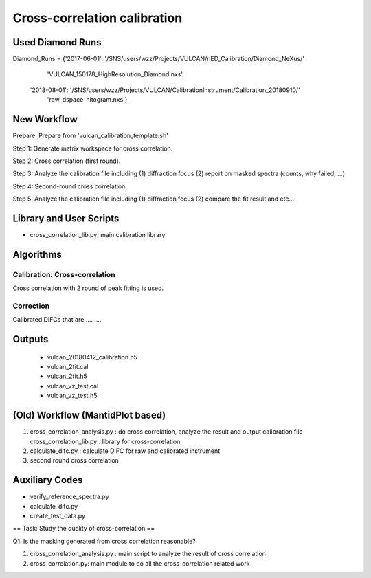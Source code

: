 Cross-correlation calibration
-----------------------------

Used Diamond Runs
=================

Diamond_Runs = {'2017-06-01': '/SNS/users/wzz/Projects/VULCAN/nED_Calibration/Diamond_NeXus/'
                              'VULCAN_150178_HighResolution_Diamond.nxs',
                '2018-08-01': '/SNS/users/wzz/Projects/VULCAN/CalibrationInstrument/Calibration_20180910/'
                              'raw_dspace_hitogram.nxs'}


New Workflow
============

Prepare: Prepare from 'vulcan_calibration_template.sh'

Step 1: Generate matrix workspace for cross correlation. 

Step 2: Cross correlation (first round).

Step 3: Analyze the calibration file including (1) diffraction focus (2) report on masked spectra (counts, why failed, ...)

Step 4: Second-round cross correlation.

Step 5: Analyze the calibration file including (1) diffraction focus (2) compare the fit result and etc...


Library and User Scripts
========================

* cross_correlation_lib.py: main calibration library


Algorithms
==========

Calibration: Cross-correlation
++++++++++++++++++++++++++++++

Cross correlation with 2 round of peak fitting is used.


Correction
++++++++++

Calibrated DIFCs that are  .... ....






Outputs
=======

  * vulcan_20180412_calibration.h5
  * vulcan_2fit.cal
  * vulcan_2fit.h5
  * vulcan_vz_test.cal
  * vulcan_vz_test.h5



(Old) Workflow (MantidPlot based)
=================================

1. cross_correlation_analysis.py : do cross correlation, analyze the result and output calibration file
   cross_correlation_lib.py : library for cross-correlation

2. calculate_difc.py : calculate DIFC for raw and calibrated instrument

3. second round cross correlation

Auxiliary Codes
===============

* verify_reference_spectra.py
* calculate_difc.py
* create_test_data.py


== Task: Study the quality of cross-correlation ==

Q1: Is the masking generated from cross correlation reasonable? 

1. cross_correlation_analysis.py : main script to analyze the result of cross correlation
2. cross_correlation.py: main module to do all the cross-correlation related work
